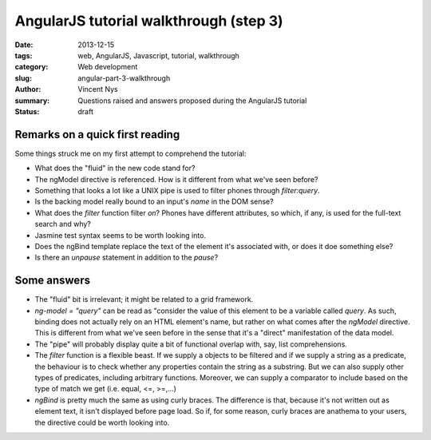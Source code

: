 AngularJS tutorial walkthrough (step 3)
=======================================

:date: 2013-12-15
:tags: web, AngularJS, Javascript, tutorial, walkthrough
:category: Web development
:slug: angular-part-3-walkthrough
:author: Vincent Nys
:summary: Questions raised and answers proposed during the AngularJS tutorial
:status: draft

Remarks on a quick first reading
--------------------------------

Some things struck me on my first attempt to comprehend the tutorial:

- What does the "fluid" in the new code stand for?
- The ngModel directive is referenced.
  How is it different from what we've seen before?
- Something that looks a lot like a UNIX pipe is used to filter phones 
  through `filter:query`.
- Is the backing model really bound to an input's `name` in the DOM sense?
- What does the `filter` function filter *on*?
  Phones have different attributes, so which, if any, is used for the
  full-text search and why?
- Jasmine test syntax seems to be worth looking into.
- Does the ngBind template replace the text of the element
  it's associated with, or does it doe something else?
- Is there an `unpause` statement in addition to the `pause`?

Some answers
------------

- The "fluid" bit is irrelevant; it might be related to a grid framework.
- `ng-model = "query"` can be read as "consider the value of this element
  to be a variable called `query`. As such, binding does not actually
  rely on an HTML element's name, but rather on what comes after the
  `ngModel` directive.
  This is different from what we've seen before in the sense that it's
  a "direct" manifestation of the data model.
- The "pipe" will probably display quite a bit of functional overlap
  with, say, list comprehensions.
- The `filter` function is a flexible beast. If we supply a objects
  to be filtered and if we supply a string as a predicate, the
  behaviour is to check whether any properties contain the string
  as a substring. But we can also supply other types of predicates,
  including arbitrary functions. Moreover, we can supply a comparator
  to include based on the type of match we get (i.e. equal, <=, >=,...)
- `ngBind` is pretty much the same as using curly braces. The difference
  is that, because it's not written out as element text, it isn't displayed
  before page load. So if, for some reason, curly braces are anathema to your
  users, the directive could be worth looking into.
